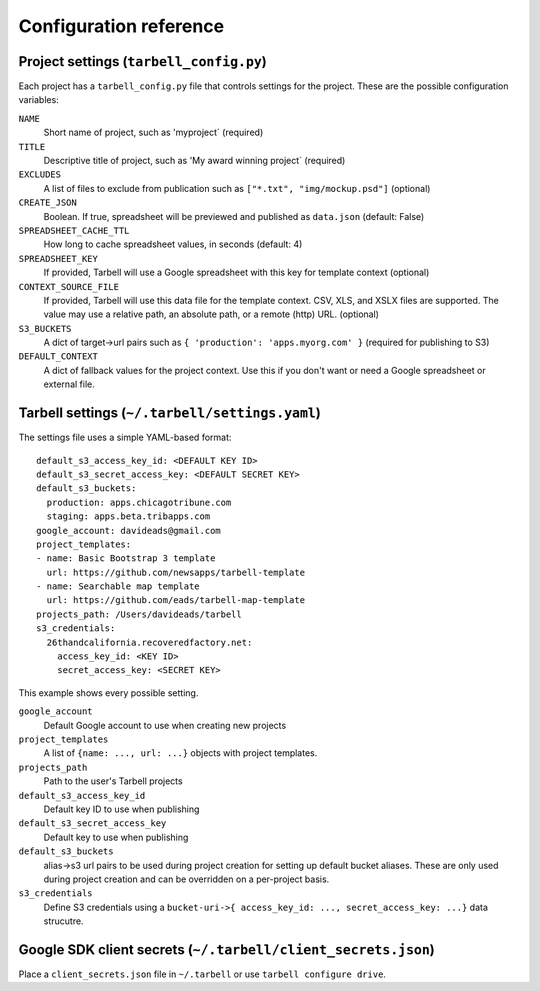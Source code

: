 =======================
Configuration reference
=======================

.. _tarbell-config:

Project settings (``tarbell_config.py``)
----------------------------------------

Each project has a ``tarbell_config.py`` file that controls settings for the project. These are
the possible configuration variables:

``NAME``
  Short name of project, such as 'myproject` (required)
``TITLE``
  Descriptive title of project, such as 'My award winning project` (required)
``EXCLUDES``
  A list of files to exclude from publication such as ``["*.txt", "img/mockup.psd"]`` (optional)
``CREATE_JSON``
  Boolean. If true, spreadsheet will be previewed and published as ``data.json`` (default: False)
``SPREADSHEET_CACHE_TTL``
  How long to cache spreadsheet values, in seconds (default: 4)
``SPREADSHEET_KEY``
  If provided, Tarbell will use a Google spreadsheet with this key for template context (optional)
``CONTEXT_SOURCE_FILE``
  If provided, Tarbell will use this data file for the template context. CSV, XLS, and XSLX files
  are supported. The value may use a relative path, an absolute path, or a remote (http) URL. (optional)
``S3_BUCKETS``
  A dict of target->url pairs such as ``{ 'production': 'apps.myorg.com' }`` (required for publishing to S3)
``DEFAULT_CONTEXT``
  A dict of fallback values for the project context. Use this if you don't want or need a Google spreadsheet
  or external file.

Tarbell settings (``~/.tarbell/settings.yaml``)
--------------------------------------------------------------

The settings file uses a simple YAML-based format::

  default_s3_access_key_id: <DEFAULT KEY ID>
  default_s3_secret_access_key: <DEFAULT SECRET KEY>
  default_s3_buckets:
    production: apps.chicagotribune.com
    staging: apps.beta.tribapps.com
  google_account: davideads@gmail.com
  project_templates:
  - name: Basic Bootstrap 3 template
    url: https://github.com/newsapps/tarbell-template
  - name: Searchable map template
    url: https://github.com/eads/tarbell-map-template
  projects_path: /Users/davideads/tarbell
  s3_credentials:
    26thandcalifornia.recoveredfactory.net:
      access_key_id: <KEY ID>
      secret_access_key: <SECRET KEY>

This example shows every possible setting.

``google_account``
    Default Google account to use when creating new projects
``project_templates``
    A list of ``{name: ..., url: ...}`` objects with project templates.
``projects_path``
    Path to the user's Tarbell projects
``default_s3_access_key_id``
    Default key ID to use when publishing
``default_s3_secret_access_key``
    Default key to use when publishing
``default_s3_buckets``
    alias->s3 url pairs to be used during project creation for setting up default bucket aliases. These are only used during project creation and can be overridden on a per-project basis.
``s3_credentials``
    Define S3 credentials using a ``bucket-uri->{ access_key_id: ..., secret_access_key: ...}`` data strucutre. 

Google SDK client secrets (``~/.tarbell/client_secrets.json``)
--------------------------------------------------------------

Place a ``client_secrets.json`` file in ``~/.tarbell`` or use ``tarbell configure drive``.
